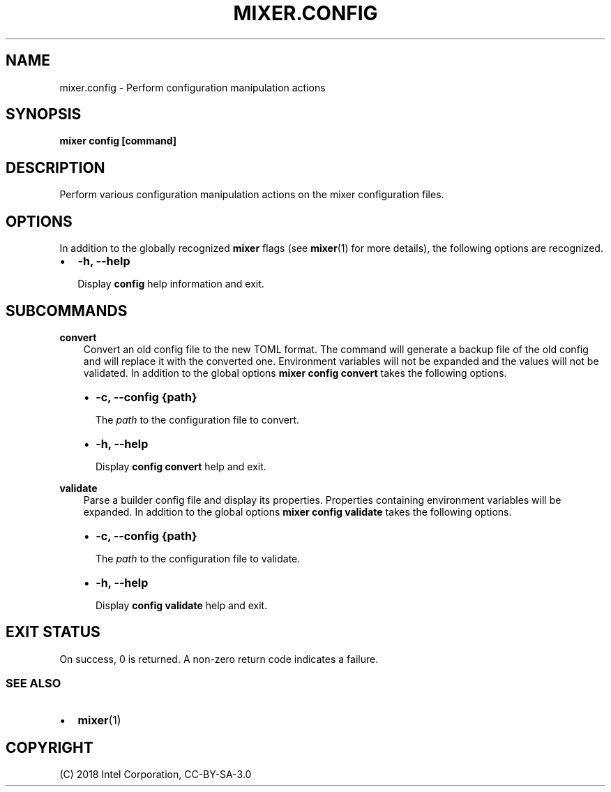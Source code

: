 .\" Man page generated from reStructuredText.
.
.TH MIXER.CONFIG 1 "" "" ""
.SH NAME
mixer.config \- Perform configuration manipulation actions
.
.nr rst2man-indent-level 0
.
.de1 rstReportMargin
\\$1 \\n[an-margin]
level \\n[rst2man-indent-level]
level margin: \\n[rst2man-indent\\n[rst2man-indent-level]]
-
\\n[rst2man-indent0]
\\n[rst2man-indent1]
\\n[rst2man-indent2]
..
.de1 INDENT
.\" .rstReportMargin pre:
. RS \\$1
. nr rst2man-indent\\n[rst2man-indent-level] \\n[an-margin]
. nr rst2man-indent-level +1
.\" .rstReportMargin post:
..
.de UNINDENT
. RE
.\" indent \\n[an-margin]
.\" old: \\n[rst2man-indent\\n[rst2man-indent-level]]
.nr rst2man-indent-level -1
.\" new: \\n[rst2man-indent\\n[rst2man-indent-level]]
.in \\n[rst2man-indent\\n[rst2man-indent-level]]u
..
.SH SYNOPSIS
.sp
\fBmixer config [command]\fP
.SH DESCRIPTION
.sp
Perform various configuration manipulation actions on the mixer configuration
files.
.SH OPTIONS
.sp
In addition to the globally recognized \fBmixer\fP flags (see \fBmixer\fP(1) for
more details), the following options are recognized.
.INDENT 0.0
.IP \(bu 2
\fB\-h, \-\-help\fP
.sp
Display \fBconfig\fP help information and exit.
.UNINDENT
.SH SUBCOMMANDS
.sp
\fBconvert\fP
.INDENT 0.0
.INDENT 3.5
Convert an old config file to the new TOML format. The command will generate
a backup file of the old config and will replace it with the converted one.
Environment variables will not be expanded and the values will not be
validated. In addition to the global options \fBmixer config convert\fP takes
the following options.
.INDENT 0.0
.IP \(bu 2
\fB\-c, \-\-config {path}\fP
.sp
The \fIpath\fP to the configuration file to convert.
.IP \(bu 2
\fB\-h, \-\-help\fP
.sp
Display \fBconfig convert\fP help and exit.
.UNINDENT
.UNINDENT
.UNINDENT
.sp
\fBvalidate\fP
.INDENT 0.0
.INDENT 3.5
Parse a builder config file and display its properties. Properties
containing environment variables will be expanded.  In addition to the
global options \fBmixer config validate\fP takes the following options.
.INDENT 0.0
.IP \(bu 2
\fB\-c, \-\-config {path}\fP
.sp
The \fIpath\fP to the configuration file to validate.
.IP \(bu 2
\fB\-h, \-\-help\fP
.sp
Display \fBconfig validate\fP help and exit.
.UNINDENT
.UNINDENT
.UNINDENT
.SH EXIT STATUS
.sp
On success, 0 is returned. A non\-zero return code indicates a failure.
.SS SEE ALSO
.INDENT 0.0
.IP \(bu 2
\fBmixer\fP(1)
.UNINDENT
.SH COPYRIGHT
(C) 2018 Intel Corporation, CC-BY-SA-3.0
.\" Generated by docutils manpage writer.
.
